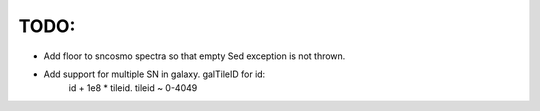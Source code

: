 TODO:
----
- Add floor to sncosmo spectra so that empty Sed exception is not thrown.
- Add support for multiple SN in galaxy. galTileID for id:
    id + 1e8 * tileid. tileid ~ 0-4049
